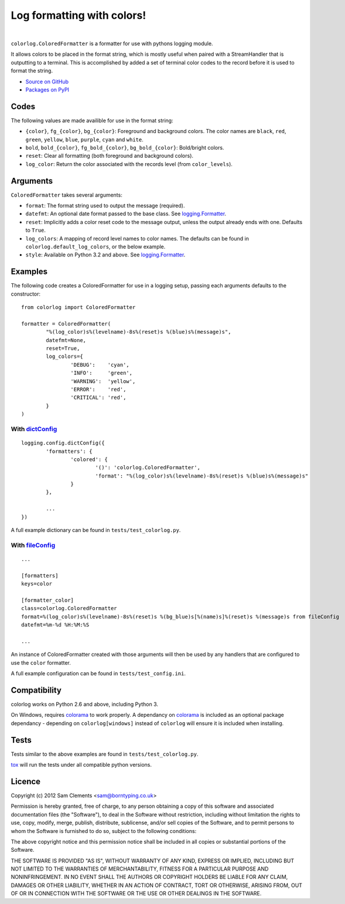 ===========================
Log formatting with colors!
===========================

.. image:: http://img.shields.io/pypi/v/colorlog.svg?style=flat-square
	:target: https://pypi.python.org/pypi/colorlog
	:alt: colorlog on PyPI

.. image:: http://img.shields.io/pypi/l/colorlog.svg?style=flat-square
    :target: https://pypi.python.org/pypi/colorlog
    :alt: colorlog on PyPI

.. image:: http://img.shields.io/travis/borntyping/python-colorlog/master.svg?style=flat-square
    :target: https://travis-ci.org/borntyping/python-colorlog
    :alt: Travis-CI build status for python-colorlog

.. image:: https://img.shields.io/github/issues/borntyping/python-colorlog.svg?style=flat-square
    :target: https://github.com/borntyping/python-colorlog/issues
    :alt: GitHub issues for python-colorlog

|

``colorlog.ColoredFormatter`` is a formatter for use with pythons logging module.

It allows colors to be placed in the format string, which is mostly useful when paired with a StreamHandler that is outputting to a terminal. This is accomplished by added a set of terminal color codes to the record before it is used to format the string.

* `Source on GitHub <https://github.com/borntyping/python-colorlog>`_
* `Packages on PyPI <https://pypi.python.org/pypi/colorlog>`_

Codes
=====

The following values are made availible for use in the format string:

- ``{color}``, ``fg_{color}``, ``bg_{color}``: Foreground and background colors. The color names are ``black``, ``red``, ``green``, ``yellow``, ``blue``, ``purple``, ``cyan`` and ``white``.
- ``bold``, ``bold_{color}``, ``fg_bold_{color}``, ``bg_bold_{color}``: Bold/bright colors.
- ``reset``: Clear all formatting (both foreground and background colors).
- ``log_color``: Return the color associated with the records level (from ``color_levels``).

Arguments
=========

``ColoredFormatter`` takes several arguments:

- ``format``: The format string used to output the message (required).
- ``datefmt``: An optional date format passed to the base class. See `logging.Formatter`_.
- ``reset``: Implicitly adds a color reset code to the message output, unless the output already ends with one. Defaults to ``True``.
- ``log_colors``: A mapping of record level names to color names. The defaults can be found in ``colorlog.default_log_colors``, or the below example.
- ``style``: Available on Python 3.2 and above. See `logging.Formatter`_.

Examples
========

.. image:: doc/example.png
	:alt: Example output

The following code creates a ColoredFormatter for use in a logging setup, passing each arguments defaults to the constructor::

	from colorlog import ColoredFormatter

	formatter = ColoredFormatter(
		"%(log_color)s%(levelname)-8s%(reset)s %(blue)s%(message)s",
		datefmt=None,
		reset=True,
		log_colors={
			'DEBUG':    'cyan',
			'INFO':     'green',
			'WARNING':  'yellow',
			'ERROR':    'red',
			'CRITICAL': 'red',
		}
	)

With `dictConfig`_
------------------

::

	logging.config.dictConfig({
		'formatters': {
			'colored': {
				'()': 'colorlog.ColoredFormatter',
				'format': "%(log_color)s%(levelname)-8s%(reset)s %(blue)s%(message)s"
			}
		},

		...
	})

A full example dictionary can be found in ``tests/test_colorlog.py``.


With `fileConfig`_
------------------

::

	...

	[formatters]
	keys=color

	[formatter_color]
	class=colorlog.ColoredFormatter
	format=%(log_color)s%(levelname)-8s%(reset)s %(bg_blue)s[%(name)s]%(reset)s %(message)s from fileConfig
	datefmt=%m-%d %H:%M:%S

	...

An instance of ColoredFormatter created with those arguments will then be used by any handlers that are configured to use the ``color`` formatter.

A full example configuration can be found in ``tests/test_config.ini``.

Compatibility
=============

colorlog works on Python 2.6 and above, including Python 3.

On Windows, requires `colorama`_ to work properly. A dependancy on `colorama`_ is included as an optional package dependancy - depending on ``colorlog[windows]`` instead of ``colorlog`` will ensure it is included when installing.

Tests
=====

Tests similar to the above examples are found in ``tests/test_colorlog.py``.

`tox`_ will run the tests under all compatible python versions.

Licence
=======

Copyright (c) 2012 Sam Clements <sam@borntyping.co.uk>

Permission is hereby granted, free of charge, to any person obtaining a copy of this software and associated documentation files (the "Software"), to deal in the Software without restriction, including without limitation the rights to use, copy, modify, merge, publish, distribute, sublicense, and/or sell copies of the Software, and to permit persons to whom the Software is furnished to do so, subject to the following conditions:

The above copyright notice and this permission notice shall be included in all copies or substantial portions of the Software.

THE SOFTWARE IS PROVIDED "AS IS", WITHOUT WARRANTY OF ANY KIND, EXPRESS OR IMPLIED, INCLUDING BUT NOT LIMITED TO THE WARRANTIES OF MERCHANTABILITY, FITNESS FOR A PARTICULAR PURPOSE AND NONINFRINGEMENT. IN NO EVENT SHALL THE AUTHORS OR COPYRIGHT HOLDERS BE LIABLE FOR ANY CLAIM, DAMAGES OR OTHER LIABILITY, WHETHER IN AN ACTION OF CONTRACT, TORT OR OTHERWISE, ARISING FROM, OUT OF OR IN CONNECTION WITH THE SOFTWARE OR THE USE OR OTHER DEALINGS IN THE SOFTWARE.

.. _logging.Formatter: http://docs.python.org/3/library/logging.html#logging.Formatter
.. _dictConfig: http://docs.python.org/3/library/logging.config.html#logging.config.dictConfig
.. _fileConfig: http://docs.python.org/3/library/logging.config.html#logging.config.fileConfig
.. _tox: http://tox.readthedocs.org/
.. _colorama: https://pypi.python.org/pypi/colorama
